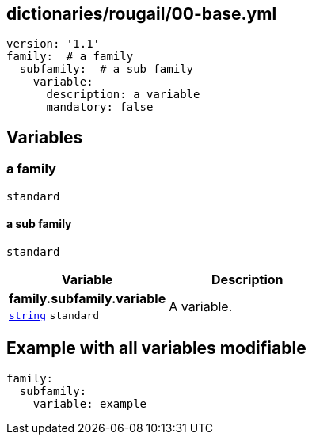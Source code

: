 == dictionaries/rougail/00-base.yml

[,yaml]
----
version: '1.1'
family:  # a family
  subfamily:  # a sub family
    variable:
      description: a variable
      mandatory: false
----
== Variables

=== a family

`standard`

==== a sub family

`standard`

[cols="96a,96a",options="header"]
|====
| Variable                                                                                       | Description                                                                                    
| 
**family.subfamily.variable** +
`https://rougail.readthedocs.io/en/latest/variable.html#variables-types[string]` `standard`                                                                                                | 
A variable.                                                                                                
|====


== Example with all variables modifiable

[,yaml]
----
family:
  subfamily:
    variable: example
----
